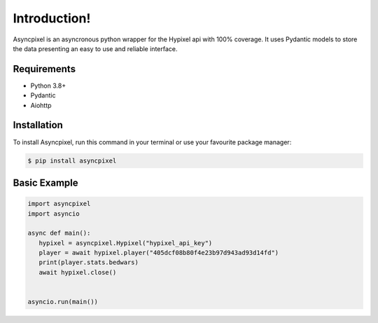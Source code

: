 Introduction!
======================================

Asyncpixel is an asyncronous python wrapper for the Hypixel api with 100% coverage. It uses
Pydantic models to store the data presenting an easy to use and reliable interface.

Requirements
------------

- Python 3.8+
- Pydantic
- Aiohttp

Installation
------------

To install Asyncpixel,
run this command in your terminal or use your favourite package manager:

.. code-block:: console

   $ pip install asyncpixel

Basic Example
-------------

.. code-block:: python

   import asyncpixel
   import asyncio

   async def main():
      hypixel = asyncpixel.Hypixel("hypixel_api_key")
      player = await hypixel.player("405dcf08b80f4e23b97d943ad93d14fd")
      print(player.stats.bedwars)
      await hypixel.close()


   asyncio.run(main())
